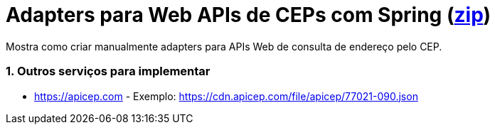 :source-highlighter: highlightjs
:numbered:

ifdef::env-github[]
:outfilesuffix: .adoc
:caution-caption: :fire:
:important-caption: :exclamation:
:note-caption: :paperclip:
:tip-caption: :bulb:
:warning-caption: :warning:
endif::[]

= Adapters para Web APIs de CEPs com Spring  (link:https://kinolien.github.io/gitzip/?download=/manoelcampos/padroes-projetos/tree/master/estruturais/adapter/cepservice-clients-adapter-spring-v1-manual[zip])

Mostra como criar manualmente adapters para APIs Web de consulta de endereço pelo CEP.

=== Outros serviços para implementar

- https://apicep.com - Exemplo: https://cdn.apicep.com/file/apicep/77021-090.json
